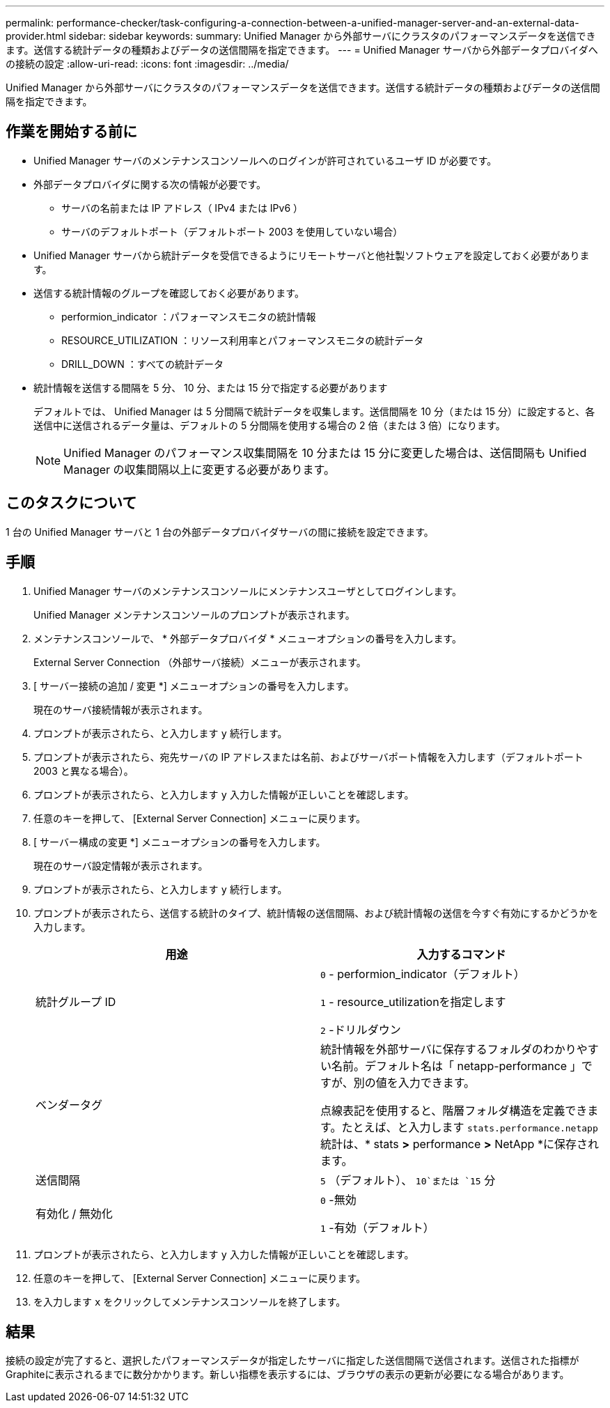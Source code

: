---
permalink: performance-checker/task-configuring-a-connection-between-a-unified-manager-server-and-an-external-data-provider.html 
sidebar: sidebar 
keywords:  
summary: Unified Manager から外部サーバにクラスタのパフォーマンスデータを送信できます。送信する統計データの種類およびデータの送信間隔を指定できます。 
---
= Unified Manager サーバから外部データプロバイダへの接続の設定
:allow-uri-read: 
:icons: font
:imagesdir: ../media/


[role="lead"]
Unified Manager から外部サーバにクラスタのパフォーマンスデータを送信できます。送信する統計データの種類およびデータの送信間隔を指定できます。



== 作業を開始する前に

* Unified Manager サーバのメンテナンスコンソールへのログインが許可されているユーザ ID が必要です。
* 外部データプロバイダに関する次の情報が必要です。
+
** サーバの名前または IP アドレス（ IPv4 または IPv6 ）
** サーバのデフォルトポート（デフォルトポート 2003 を使用していない場合）


* Unified Manager サーバから統計データを受信できるようにリモートサーバと他社製ソフトウェアを設定しておく必要があります。
* 送信する統計情報のグループを確認しておく必要があります。
+
** performion_indicator ：パフォーマンスモニタの統計情報
** RESOURCE_UTILIZATION ：リソース利用率とパフォーマンスモニタの統計データ
** DRILL_DOWN ：すべての統計データ


* 統計情報を送信する間隔を 5 分、 10 分、または 15 分で指定する必要があります
+
デフォルトでは、 Unified Manager は 5 分間隔で統計データを収集します。送信間隔を 10 分（または 15 分）に設定すると、各送信中に送信されるデータ量は、デフォルトの 5 分間隔を使用する場合の 2 倍（または 3 倍）になります。

+
[NOTE]
====
Unified Manager のパフォーマンス収集間隔を 10 分または 15 分に変更した場合は、送信間隔も Unified Manager の収集間隔以上に変更する必要があります。

====




== このタスクについて

1 台の Unified Manager サーバと 1 台の外部データプロバイダサーバの間に接続を設定できます。



== 手順

. Unified Manager サーバのメンテナンスコンソールにメンテナンスユーザとしてログインします。
+
Unified Manager メンテナンスコンソールのプロンプトが表示されます。

. メンテナンスコンソールで、 * 外部データプロバイダ * メニューオプションの番号を入力します。
+
External Server Connection （外部サーバ接続）メニューが表示されます。

. [ サーバー接続の追加 / 変更 *] メニューオプションの番号を入力します。
+
現在のサーバ接続情報が表示されます。

. プロンプトが表示されたら、と入力します `y` 続行します。
. プロンプトが表示されたら、宛先サーバの IP アドレスまたは名前、およびサーバポート情報を入力します（デフォルトポート 2003 と異なる場合）。
. プロンプトが表示されたら、と入力します `y` 入力した情報が正しいことを確認します。
. 任意のキーを押して、 [External Server Connection] メニューに戻ります。
. [ サーバー構成の変更 *] メニューオプションの番号を入力します。
+
現在のサーバ設定情報が表示されます。

. プロンプトが表示されたら、と入力します `y` 続行します。
. プロンプトが表示されたら、送信する統計のタイプ、統計情報の送信間隔、および統計情報の送信を今すぐ有効にするかどうかを入力します。
+
|===
| 用途 | 入力するコマンド 


 a| 
統計グループ ID
 a| 
`0` - performion_indicator（デフォルト）

`1` - resource_utilizationを指定します

`2` -ドリルダウン



 a| 
ベンダータグ
 a| 
統計情報を外部サーバに保存するフォルダのわかりやすい名前。デフォルト名は「 netapp-performance 」ですが、別の値を入力できます。

点線表記を使用すると、階層フォルダ構造を定義できます。たとえば、と入力します `stats.performance.netapp` 統計は、* stats *>* performance *>* NetApp *に保存されます。



 a| 
送信間隔
 a| 
`5` （デフォルト）、 `10`または `15` 分



 a| 
有効化 / 無効化
 a| 
`0` -無効

`1` -有効（デフォルト）

|===
. プロンプトが表示されたら、と入力します `y` 入力した情報が正しいことを確認します。
. 任意のキーを押して、 [External Server Connection] メニューに戻ります。
. を入力します `x` をクリックしてメンテナンスコンソールを終了します。




== 結果

接続の設定が完了すると、選択したパフォーマンスデータが指定したサーバに指定した送信間隔で送信されます。送信された指標がGraphiteに表示されるまでに数分かかります。新しい指標を表示するには、ブラウザの表示の更新が必要になる場合があります。
